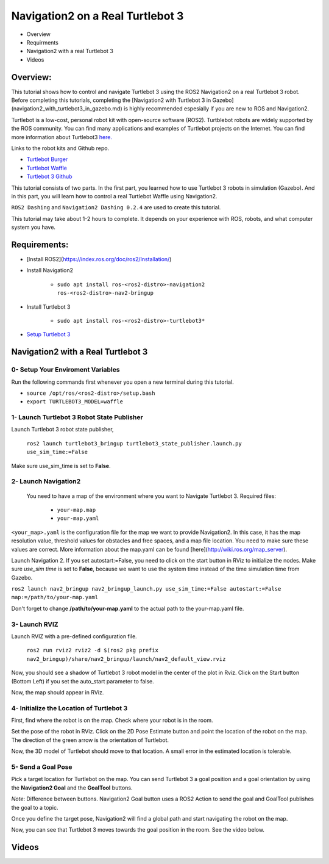 .. _navigation2-on-real-turtlebot3:

Navigation2 on a Real Turtlebot 3
*********************************

- Overview
- Requirments
- Navigation2 with a real Turtlebot 3
- Videos

Overview:
=========

This tutorial shows how to control and navigate Turtlebot 3 using the ROS2 Navigation2 on a real Turtlebot 3 robot. Before completing this tutorials, completing the [Navigation2 with Turtlebot 3 in Gazebo](navigation2_with_turtlebot3_in_gazebo.md) is highly recommended espesially if you are new to ROS and Navigation2.

Turtlebot is a low-cost, personal robot kit with open-source software (ROS2). Turtblebot robots are widely supported by the ROS community. You can find many applications and examples of Turtlebot projects on the Internet. You can find more information about Turtlebot3 `here. <http://emanual.robotis.com/docs/en/platform/turtlebot3/overview/>`_

Links to the robot kits and Github repo.

- `Turtlebot Burger <http://www.robotis.us/turtlebot-3-burger-us/>`_
- `Turtlebot Waffle <http://www.robotis.us/turtlebot-3-waffle-pi/>`_
- `Turtlebot 3 Github <https://github.com/ROBOTIS-GIT/turtlebot3>`_

This tutorial consists of two parts. In the first part, you learned how to use Turtlebot 3 robots in simulation (Gazebo). And in this part, you will learn how to control a real Turtlebot Waffle using Navigation2.

``ROS2 Dashing`` and ``Navigation2 Dashing 0.2.4`` are used to create this tutorial.

This tutorial may take about 1-2 hours to complete. It depends on your experience with ROS, robots, and what computer system you have.

Requirements:
=============

- [Install ROS2](https://index.ros.org/doc/ros2/Installation/)

- Install Navigation2

    - ``sudo apt install ros-<ros2-distro>-navigation2 ros-<ros2-distro>-nav2-bringup``

- Install Turtlebot 3

    - ``sudo apt install ros-<ros2-distro>-turtlebot3*``

- `Setup Turtlebot 3 <http://emanual.robotis.com/docs/en/platform/turtlebot3/ros2/#setup>`_

Navigation2 with a Real Turtlebot 3
===================================

0- Setup Your Enviroment Variables
----------------------------------

Run the following commands first whenever you open a new terminal during this tutorial.

- ``source /opt/ros/<ros2-distro>/setup.bash``
- ``export TURTLEBOT3_MODEL=waffle``

1- Launch Turtlebot 3 Robot State Publisher
-------------------------------------------

Launch Turtlebot 3 robot state publisher,

  ``ros2 launch turtlebot3_bringup turtlebot3_state_publisher.launch.py use_sim_time:=False``

Make sure use_sim_time is set to **False**.

2- Launch Navigation2
---------------------
 
 You need to have a map of the environment where you want to Navigate Turtlebot 3. Required files:

   - ``your-map.map``
   - ``your-map.yaml``

``<your_map>.yaml`` is the configuration file for the map we want to provide Navigation2. In this case, it has the map resolution value, threshold values for obstacles and free spaces, and a map file location. You need to make sure these values are correct. More information about the map.yaml can be found [here](http://wiki.ros.org/map_server).

Launch Navigation 2. If you set autostart:=False, you need to click on the start button in RViz to initialize the nodes. Make sure `use_sim time` is set to **False**, because we want to use the system time instead of the time simulation time from Gazebo.

``ros2 launch nav2_bringup nav2_bringup_launch.py use_sim_time:=False autostart:=False map:=/path/to/your-map.yaml``

Don't forget to change **/path/to/your-map.yaml** to the actual path to the your-map.yaml file.

3-  Launch RVIZ
---------------

Launch RVIZ with a pre-defined configuration file.

  ``ros2 run rviz2 rviz2 -d $(ros2 pkg prefix nav2_bringup)/share/nav2_bringup/launch/nav2_default_view.rviz``

Now, you should see a shadow of Turtlebot 3 robot model in the center of the plot in Rviz. Click on the Start button (Bottom Left) if you set the auto_start parameter to false.

.. image:: images/Navigation2_on_real_Turtlebot3/rviz_after_launch_view.png
    :height: 600px
    :width: 940px
    :alt: RViz after launch, auto_start = False

Now, the map should appear in RViz.

.. image:: images/Navigation2_on_real_Turtlebot3/rviz_slam_map_view.png
    :height: 600px
    :width: 940px
    :alt: A map generated by using SLAM in RViz

4- Initialize the Location of Turtlebot 3
-----------------------------------------

First, find where the robot is on the map. Check where your robot is in the room.

Set the pose of the robot in RViz. Click on the 2D Pose Estimate button and point the location of the robot on the map. The direction of the green arrow is the orientation of Turtlebot.
  
.. image:: images/Navigation2_on_real_Turtlebot3/rviz_set_initial_pose.png
    :height: 600px
    :width: 940px
    :alt: Set initial pose in RViz

Now, the 3D model of Turtlebot should move to that location. A small error in the estimated location is tolerable.

5-  Send a Goal Pose
--------------------

Pick a target location for Turtlebot on the map. You can send Turtlebot 3 a goal position and a goal orientation by using the **Navigation2 Goal** and the **GoalTool** buttons.

*Note*: Difference between buttons. Navigation2 Goal button uses a ROS2 Action to send the goal and GoalTool publishes the goal to a topic.

.. image:: images/Navigation2_on_real_Turtlebot3/rviz_send_goal.png
    :height: 600px
    :width: 940px
    :alt: Send goal pose in RViz

Once you define the target pose,  Navigation2 will find a global path and start navigating the robot on the map.

.. image:: images/Navigation2_on_real_Turtlebot3/rviz_robot_navigating.png
    :height: 600px
    :width: 940px
    :alt: Robot navigating in RViz

Now, you can see that Turtlebot 3 moves towards the goal position in the room. See the video below.

Videos
======

.. raw:: html

    <div style="position: relative; padding-bottom: 0%; overflow: hidden; max-width: 100%; height: auto;">
      <iframe width="640" height="480" src="https://www.youtube.com/embed/ZeCds7Sv-5Q" frameborder="0" allow="accelerometer; autoplay; encrypted-media; gyroscope; picture-in-picture" allowfullscreen></iframe>
    </div>
